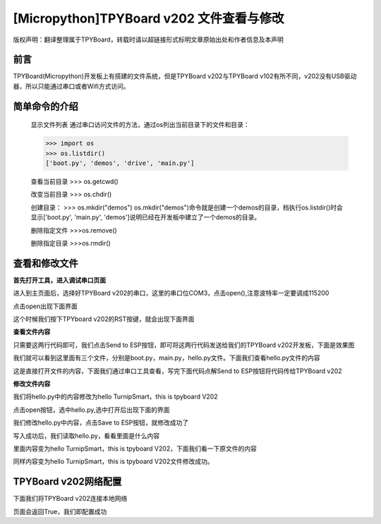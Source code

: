 [Micropython]TPYBoard v202 文件查看与修改
========================================================

版权声明：翻译整理属于TPYBoard，转载时请以超链接形式标明文章原始出处和作者信息及本声明

前言
--------------

TPYBoard(Micropython)开发板上有搭建的文件系统，但是TPYBoard v202与TPYBoard v102有所不同，v202没有USB驱动器，所以只能通过串口或者Wifi方式访问。

简单命令的介绍
------------------------

    显示文件列表
    通过串口访问文件的方法，通过os列出当前目录下的文件和目录：

    >>> import os
    >>> os.listdir()
    ['boot.py', 'demos', 'drive', 'main.py']

    查看当前目录
    >>> os.getcwd()

    改变当前目录
    >>> os.chdir()

    创建目录：
    >>> os.mkdir("demos")
    os.mkdir("demos")命令就是创建一个demos的目录，档执行os.listdir()时会显示['boot.py', 'main.py', 'demos']说明已经在开发板中建立了一个demos的目录。

    删除指定文件
    >>>os.remove()

    删除指定目录
    >>>os.rmdir()

查看和修改文件
-----------------------------------------

**首先打开工具，进入调试串口页面**

.. image:: http://www.tpyboard.com/ueditor/php/upload/image/20170315/1489559117996837.png

进入到主页面后，选择好TPYBoard v202的串口，这里的串口位COM3，点击open(),注意波特率一定要调成115200

.. image:: http://www.tpyboard.com/ueditor/php/upload/image/20170315/1489559217503207.png

.. image:: http://www.tpyboard.com/ueditor/php/upload/image/20170315/1489559228312214.png

点击open出现下面界面

.. image:: http://www.tpyboard.com/ueditor/php/upload/image/20170315/1489559471388068.png

这个时候我们按下TPYboard v202的RST按键，就会出现下面界面

.. image:: http://www.tpyboard.com/ueditor/php/upload/image/20170315/1489559482825552.png

**查看文件内容**

.. image:: http://www.tpyboard.com/ueditor/php/upload/image/20170315/1489559501609896.png

只需要这两行代码即可，我们点击Send to ESP按钮，即可将这两行代码发送给我们的TPYBoard  v202开发板，下面是效果图

.. image:: http://www.tpyboard.com/ueditor/php/upload/image/20170315/1489559520178974.png

我们就可以看到这里面有三个文件，分别是boot.py，main.py，hello.py文件。下面我们查看hello.py文件的内容

.. image:: http://www.tpyboard.com/ueditor/php/upload/image/20170315/1489559534857841.png

这是直接打开文件的内容，下面我们通过串口工具查看，写完下面代码点解Send to ESP按钮将代码传给TPYBoard v202

.. image:: http://www.tpyboard.com/ueditor/php/upload/image/20170315/1489559542326782.png

**修改文件内容**

我们将hello.py中的内容修改为hello TurnipSmart，this is tpyboard V202

.. image:: http://www.tpyboard.com/ueditor/php/upload/image/20170315/1489559559745332.png

点击open按钮，选中hello.py,选中打开后出现下面的界面

.. image:: http://www.tpyboard.com/ueditor/php/upload/image/20170315/1489559569520690.png

我们修改hello.py中内容，点击Save to ESP按钮，就修改成功了

.. image:: http://www.tpyboard.com/ueditor/php/upload/image/20170315/1489559580371705.png

写入成功后，我们读取hello.py，看看里面是什么内容

.. image:: http://www.tpyboard.com/ueditor/php/upload/image/20170315/1489559588359216.png

里面内容变为hello TurnipSmart，this is tpyboard V202，下面我们看一下原文件的内容

.. image:: http://www.tpyboard.com/ueditor/php/upload/image/20170315/1489559597555963.png

同样内容变为hello TurnipSmart，this is tpyboard V202文件修改成功。


TPYBoard v202网络配置
---------------------------

下面我们将TPYBoard v202连接本地网络

.. image:: http://www.tpyboard.com/ueditor/php/upload/image/20170315/1489559613516829.png

页面会返回True，我们即配置成功
